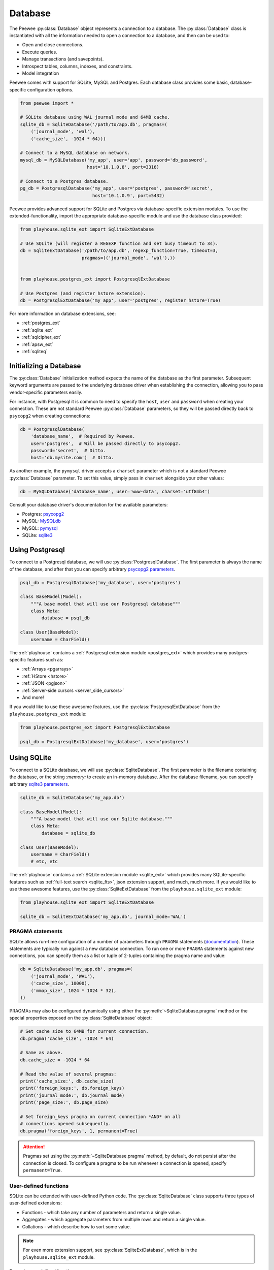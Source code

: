 .. _database:

Database
========

The Peewee :py:class:`Database` object represents a connection to a database.
The :py:class:`Database` class is instantiated with all the information needed
to open a connection to a database, and then can be used to:

* Open and close connections.
* Execute queries.
* Manage transactions (and savepoints).
* Introspect tables, columns, indexes, and constraints.
* Model integration

Peewee comes with support for SQLite, MySQL and Postgres. Each database class
provides some basic, database-specific configuration options.

.. code-block:: python

    from peewee import *

    # SQLite database using WAL journal mode and 64MB cache.
    sqlite_db = SqliteDatabase('/path/to/app.db', pragmas=(
        ('journal_mode', 'wal'),
        ('cache_size', -1024 * 64)))

    # Connect to a MySQL database on network.
    mysql_db = MySQLDatabase('my_app', user='app', password='db_password',
                             host='10.1.0.8', port=3316)

    # Connect to a Postgres database.
    pg_db = PostgresqlDatabase('my_app', user='postgres', password='secret',
                               host='10.1.0.9', port=5432)

Peewee provides advanced support for SQLite and Postgres via database-specific
extension modules. To use the extended-functionality, import the appropriate
database-specific module and use the database class provided:

.. code-block:: python

    from playhouse.sqlite_ext import SqliteExtDatabase

    # Use SQLite (will register a REGEXP function and set busy timeout to 3s).
    db = SqliteExtDatabase('/path/to/app.db', regexp_function=True, timeout=3,
                           pragmas=(('journal_mode', 'wal'),))


    from playhouse.postgres_ext import PostgresqlExtDatabase

    # Use Postgres (and register hstore extension).
    db = PostgresqlExtDatabase('my_app', user='postgres', register_hstore=True)

For more information on database extensions, see:

* :ref:`postgres_ext`
* :ref:`sqlite_ext`
* :ref:`sqlcipher_ext`
* :ref:`apsw_ext`
* :ref:`sqliteq`

Initializing a Database
-----------------------

The :py:class:`Database` initialization method expects the name of the database
as the first parameter. Subsequent keyword arguments are passed to the
underlying database driver when establishing the connection, allowing you to
pass vendor-specific parameters easily.

For instance, with Postgresql it is common to need to specify the ``host``,
``user`` and ``password`` when creating your connection. These are not standard
Peewee :py:class:`Database` parameters, so they will be passed directly back to
``psycopg2`` when creating connections:

.. code-block:: python

    db = PostgresqlDatabase(
        'database_name',  # Required by Peewee.
        user='postgres',  # Will be passed directly to psycopg2.
        password='secret',  # Ditto.
        host='db.mysite.com')  # Ditto.

As another example, the ``pymysql`` driver accepts a ``charset`` parameter
which is not a standard Peewee :py:class:`Database` parameter. To set this
value, simply pass in ``charset`` alongside your other values:

.. code-block:: python

    db = MySQLDatabase('database_name', user='www-data', charset='utf8mb4')

Consult your database driver's documentation for the available parameters:

* Postgres: `psycopg2 <http://initd.org/psycopg/docs/module.html#psycopg2.connect>`_
* MySQL: `MySQLdb <http://mysql-python.sourceforge.net/MySQLdb.html#some-mysql-examples>`_
* MySQL: `pymysql <https://github.com/PyMySQL/PyMySQL/blob/f08f01fe8a59e8acfb5f5add4a8fe874bec2a196/pymysql/connections.py#L494-L513>`_
* SQLite: `sqlite3 <https://docs.python.org/2/library/sqlite3.html#sqlite3.connect>`_

Using Postgresql
----------------

To connect to a Postgresql database, we will use
:py:class:`PostgresqlDatabase`. The first parameter is always the name of the
database, and after that you can specify arbitrary `psycopg2 parameters
<http://initd.org/psycopg/docs/module.html#psycopg2.connect>`_.

.. code-block:: python

    psql_db = PostgresqlDatabase('my_database', user='postgres')

    class BaseModel(Model):
        """A base model that will use our Postgresql database"""
        class Meta:
            database = psql_db

    class User(BaseModel):
        username = CharField()

The :ref:`playhouse` contains a :ref:`Postgresql extension module
<postgres_ext>` which provides many postgres-specific features such as:

* :ref:`Arrays <pgarrays>`
* :ref:`HStore <hstore>`
* :ref:`JSON <pgjson>`
* :ref:`Server-side cursors <server_side_cursors>`
* And more!

If you would like to use these awesome features, use the
:py:class:`PostgresqlExtDatabase` from the ``playhouse.postgres_ext`` module:

.. code-block:: python

    from playhouse.postgres_ext import PostgresqlExtDatabase

    psql_db = PostgresqlExtDatabase('my_database', user='postgres')

.. _using_sqlite:

Using SQLite
------------

To connect to a SQLite database, we will use :py:class:`SqliteDatabase`. The
first parameter is the filename containing the database, or the string
*:memory:* to create an in-memory database. After the database filename, you
can specify arbitrary `sqlite3 parameters
<https://docs.python.org/2/library/sqlite3.html#sqlite3.connect>`_.

.. code-block:: python

    sqlite_db = SqliteDatabase('my_app.db')

    class BaseModel(Model):
        """A base model that will use our Sqlite database."""
        class Meta:
            database = sqlite_db

    class User(BaseModel):
        username = CharField()
        # etc, etc

The :ref:`playhouse` contains a :ref:`SQLite extension module <sqlite_ext>`
which provides many SQLite-specific features such as :ref:`full-text search
<sqlite_fts>`, json extension support, and much, much more. If you would like
to use these awesome features, use the :py:class:`SqliteExtDatabase` from the
``playhouse.sqlite_ext`` module:

.. code-block:: python

    from playhouse.sqlite_ext import SqliteExtDatabase

    sqlite_db = SqliteExtDatabase('my_app.db', journal_mode='WAL')

.. _sqlite-pragma:

PRAGMA statements
^^^^^^^^^^^^^^^^^

SQLite allows run-time configuration of a number of parameters through
``PRAGMA`` statements (`documentation <https://www.sqlite.org/pragma.html>`_).
These statements are typically run against a new database connection. To run
one or more ``PRAGMA`` statements against new connections, you can specify them
as a list or tuple of 2-tuples containing the pragma name and value:

.. code-block:: python

    db = SqliteDatabase('my_app.db', pragmas=(
        ('journal_mode', 'WAL'),
        ('cache_size', 10000),
        ('mmap_size', 1024 * 1024 * 32),
    ))

PRAGMAs may also be configured dynamically using either the
:py:meth:`~SqliteDatabase.pragma` method or the special properties exposed on
the :py:class:`SqliteDatabase` object:

.. code-block:: python

    # Set cache size to 64MB for current connection.
    db.pragma('cache_size', -1024 * 64)

    # Same as above.
    db.cache_size = -1024 * 64

    # Read the value of several pragmas:
    print('cache_size:', db.cache_size)
    print('foreign_keys:', db.foreign_keys)
    print('journal_mode:', db.journal_mode)
    print('page_size:', db.page_size)

    # Set foreign_keys pragma on current connection *AND* on all
    # connections opened subsequently.
    db.pragma('foreign_keys', 1, permanent=True)

.. attention::
    Pragmas set using the :py:meth:`~SqliteDatabase.pragma` method, by default,
    do not persist after the connection is closed. To configure a pragma to be
    run whenever a connection is opened, specify ``permanent=True``.

.. _sqlite-user-functions:

User-defined functions
^^^^^^^^^^^^^^^^^^^^^^

SQLite can be extended with user-defined Python code. The
:py:class:`SqliteDatabase` class supports three types of user-defined
extensions:

* Functions - which take any number of parameters and return a single value.
* Aggregates - which aggregate parameters from multiple rows and return a
  single value.
* Collations - which describe how to sort some value.

.. note::
    For even more extension support, see :py:class:`SqliteExtDatabase`, which
    is in the ``playhouse.sqlite_ext`` module.

Example user-defined function:

.. code-block:: python

    db = SqliteDatabase('analytics.db')

    from urllib.parse import urlparse

    @db.func('hostname')
    def hostname(url):
        if url is not None:
            return urlparse(url).netloc

    # Call this function in our code:
    # The following finds the most common hostnames of referrers by count:
    query = (PageView
             .select(fn.hostname(PageView.referrer), fn.COUNT(PageView.id))
             .group_by(fn.hostname(PageView.referrer))
             .order_by(fn.COUNT(PageView.id).desc()))

Example user-defined aggregate:

.. code-block:: python

    from hashlib import md5

    @db.aggregate('md5')
    class MD5Checksum(object):
        def __init__(self):
            self.checksum = md5()

        def step(self, value):
            self.checksum.update(value.encode('utf-8'))

        def finalize(self):
            return self.checksum.hexdigest()

    # Usage:
    # The following computes an aggregate MD5 checksum for files broken
    # up into chunks and stored in the database.
    query = (FileChunk
             .select(FileChunk.filename, fn.MD5(FileChunk.data))
             .group_by(FileChunk.filename)
             .order_by(FileChunk.filename, FileChunk.sequence))

Example collation:

.. code-block:: python

    @db.collation('ireverse')
    def collate_reverse(s1, s2):
        # Case-insensitive reverse.
        s1, s2 = s1.lower(), s2.lower()
        return (s1 < s2) - (s1 > s2)  # Equivalent to -cmp(s1, s2)

    # To use this collation to sort books in reverse order...
    Book.select().order_by(collate_reverse.collation(Book.title))

    # Or...
    Book.select().order_by(Book.title.asc(collation='reverse'))

Example user-defined table-value function (see :py:class:`TableFunction`
and :py:class:`~SqliteDatabase.table_function`) for additional details:

.. code-block:: python

    from playhouse.sqlite_ext import TableFunction

    db = SqliteDatabase('my_app.db')

    @db.table_function('series')
    class Series(TableFunction):
        columns = ['value']
        params = ['start', 'stop', 'step']

        def initialize(self, start=0, stop=None, step=1):
            """
            Table-functions declare an initialize() method, which is
            called with whatever arguments the user has called the
            function with.
            """
            self.start = self.current = start
            self.stop = stop or float('Inf')
            self.step = step

        def iterate(self, idx):
            """
            Iterate is called repeatedly by the SQLite database engine
            until the required number of rows has been read **or** the
            function raises a `StopIteration` signalling no more rows
            are available.
            """
            if self.current > self.stop:
                raise StopIteration

            ret, self.current = self.current, self.current + self.step
            return (ret,)

    # Usage:
    cursor = db.execute_sql('SELECT * FROM series(?, ?, ?)', (0, 5, 2))
    for value, in cursor:
        print(value)

    # Prints:
    # 0
    # 2
    # 4

For more information, see:

* :py:meth:`SqliteDatabase.func`
* :py:meth:`SqliteDatabase.aggregate`
* :py:meth:`SqliteDatabase.collation`
* :py:meth:`SqliteDatabase.table_function`
* For even more SQLite extensions, see :ref:`sqlite_ext`

.. _sqlite-locking:

Set locking mode for transaction
^^^^^^^^^^^^^^^^^^^^^^^^^^^^^^^^

SQLite transactions can be opened in three different modes:

* *Deferred* (**default**) - only acquires lock when a read or write is
  performed. The first read creates a `shared lock <https://sqlite.org/lockingv3.html#locking>`_
  and the first write creates a `reserved lock <https://sqlite.org/lockingv3.html#locking>`_.
  Because the acquisition of the lock is deferred until actually needed, it is
  possible that another thread or process could create a separate transaction
  and write to the database after the BEGIN on the current thread has executed.
* *Immediate* - a `reserved lock <https://sqlite.org/lockingv3.html#locking>`_
  is acquired immediately. In this mode, no other database may write to the
  database or open an *immediate* or *exclusive* transaction. Other processes
  can continue to read from the database, however.
* *Exclusive* - opens an `exclusive lock <https://sqlite.org/lockingv3.html#locking>`_
  which prevents all (except for read uncommitted) connections from accessing
  the database until the transaction is complete.

Example specifying the locking mode:

.. code-block:: python

    db = SqliteDatabase('app.db')

    with db.atomic('EXCLUSIVE'):
        do_something()


    @db.atomic('IMMEDIATE')
    def some_other_function():
        # This function is wrapped in an "IMMEDIATE" transaction.
        do_something_else()

For more information, see the SQLite `locking documentation <https://sqlite.org/lockingv3.html#locking>`_.
To learn more about transactions in Peewee, see the :ref:`transactions`
documentation.

APSW, an Advanced SQLite Driver
^^^^^^^^^^^^^^^^^^^^^^^^^^^^^^^

Peewee also comes with an alternate SQLite database that uses :ref:`apsw`, an
advanced Python SQLite driver. More information on APSW can be obtained on the
`APSW project website <https://code.google.com/p/apsw/>`_. APSW provides
special features like:

* Virtual tables, virtual file-systems, Blob I/O, backups and file control.
* Connections can be shared across threads without any additional locking.
* Transactions are managed explicitly by your code.
* Unicode is handled *correctly*.
* APSW is faster that the standard library sqlite3 module.
* Exposes pretty much the entire SQLite C API to your Python app.

If you would like to use APSW, use the :py:class:`APSWDatabase` from the
`apsw_ext` module:

.. code-block:: python

    from playhouse.apsw_ext import APSWDatabase

    apsw_db = APSWDatabase('my_app.db')

.. _using_mysql:

Using MySQL
-----------

To connect to a MySQL database, we will use :py:class:`MySQLDatabase`. After
the database name, you can specify arbitrary connection parameters that will be
passed back to the driver (either MySQLdb or pymysql).

.. code-block:: python

    mysql_db = MySQLDatabase('my_database')

    class BaseModel(Model):
        """A base model that will use our MySQL database"""
        class Meta:
            database = mysql_db

    class User(BaseModel):
        username = CharField()
        # etc, etc

Error 2006: MySQL server has gone away
^^^^^^^^^^^^^^^^^^^^^^^^^^^^^^^^^^^^^^

This particular error can occur when MySQL kills an idle database connection.
This typically happens with web apps that do not explicitly manage database
connections. What happens is your application starts, a connection is opened to
handle the first query that executes, and, since that connection is never
closed, it remains open, waiting for more queries.

To fix this, make sure you are explicitly connecting to the database when you
need to execute queries, and close your connection when you are done. In a
web-application, this typically means you will open a connection when a request
comes in, and close the connection when you return a response.

See the :ref:`framework-integration` section for examples of configuring common
web frameworks to manage database connections.

Connecting using a Database URL
-------------------------------

The playhouse module :ref:`db_url` provides a helper :py:func:`connect` function that accepts a database URL and returns a :py:class:`Database` instance.

Example code:

.. code-block:: python

      import os

      from peewee import *
      from playhouse.db_url import connect

      # Connect to the database URL defined in the environment, falling
      # back to a local Sqlite database if no database URL is specified.
      db = connect(os.environ.get('DATABASE') or 'sqlite:///default.db')

      class BaseModel(Model):
          class Meta:
              database = db

Example database URLs:

* *sqlite:///my_database.db* will create a :py:class:`SqliteDatabase` instance for the file ``my_database.db`` in the current directory.
* *sqlite:///:memory:* will create an in-memory :py:class:`SqliteDatabase` instance.
* *postgresql://postgres:my_password@localhost:5432/my_database* will create a :py:class:`PostgresqlDatabase` instance. A username and password are provided, as well as the host and port to connect to.
* *mysql://user:passwd@ip:port/my_db* will create a :py:class:`MySQLDatabase` instance for the local MySQL database *my_db*.
* :ref:`More examples in the db_url documentation <db_url>`.

.. _deferring_initialization:

Run-time database configuration
-------------------------------

Sometimes the database connection settings are not known until run-time, when
these values may be loaded from a configuration file or the environment. In
these cases, you can *defer* the initialization of the database by specifying
``None`` as the database_name.

.. code-block:: python

    database = SqliteDatabase(None)  # Un-initialized database.

    class SomeModel(Model):
        class Meta:
            database = database

If you try to connect or issue any queries while your database is uninitialized
you will get an exception:

.. code-block:: python

    >>> database.connect()
    Exception: Error, database not properly initialized before opening connection

To initialize your database, call the :py:meth:`~Database.init` method with the
database name and any additional keyword arguments:

.. code-block:: python

    database_name = raw_input('What is the name of the db? ')
    database.init(database_name, host='localhost', user='postgres')

For even more control over initializing your database, see the next section,
:ref:`dynamic_db`.

.. _dynamic_db:

Dynamically defining a database
-------------------------------

For even more control over how your database is defined/initialized, you can
use the :py:class:`Proxy` helper. :py:class:`Proxy` objects act as a
placeholder, and then at run-time you can swap it out for a different object.
In the example below, we will swap out the database depending on how the app is
configured:

.. code-block:: python

    database_proxy = Proxy()  # Create a proxy for our db.

    class BaseModel(Model):
        class Meta:
            database = database_proxy  # Use proxy for our DB.

    class User(BaseModel):
        username = CharField()

    # Based on configuration, use a different database.
    if app.config['DEBUG']:
        database = SqliteDatabase('local.db')
    elif app.config['TESTING']:
        database = SqliteDatabase(':memory:')
    else:
        database = PostgresqlDatabase('mega_production_db')

    # Configure our proxy to use the db we specified in config.
    database_proxy.initialize(database)

.. warning::
    Only use this method if your actual database driver varies at run-time. For
    instance, if your tests and local dev environment run on SQLite, but your
    deployed app uses PostgreSQL, you can use the :py:class:`Proxy` to swap out
    engines at run-time.

    However, if it is only connection values that vary at run-time, such as the
    path to the database file, or the database host, you should instead use
    :py:meth:`Database.init`. See :ref:`deferring_initialization` for more
    details.

Connection Management
---------------------

To open a connection to a database, use the :py:meth:`Database.connect` method:

.. code-block:: pycon

    >>> db = SqliteDatabase(':memory:')  # In-memory SQLite database.
    >>> db.connect()
    True

If we try to call ``connect()`` on an already-open database, we get a
:py:class:`OperationalError`:

.. code-block:: pycon

    >>> db.connect()
    Traceback (most recent call last):
      File "<stdin>", line 1, in <module>
      File "/home/charles/pypath/peewee.py", line 2390, in connect
        raise OperationalError('Connection already opened.')
    peewee.OperationalError: Connection already opened.

To prevent this exception from being raised, we can call ``connect()`` with an
additional argument, ``reuse_if_open``:

.. code-block:: pycon

    >>> db.close()  # Close connection.
    True
    >>> db.connect()
    True
    >>> db.connect(reuse_if_open=True)
    False

Note that the call to ``connect()`` returns ``False`` if the database
connection was already open.

To close a connection, use the :py:meth:`Database.close` method:

.. code-block:: pycon

    >>> db.close()
    True

Calling ``close()`` on an already-closed connection will not result in an
exception, but will return ``False``:

.. code-block:: pycon

    >>> db.connect()  # Open connection.
    True
    >>> db.close()  # Close connection.
    True
    >>> db.close()  # Connection already closed, returns False.
    False

You can test whether the database is closed using the
:py:meth:`Database.is_closed` method:

.. code-block:: pycon

    >>> db.is_closed()
    True

A note of caution
^^^^^^^^^^^^^^^^^

Although it is not necessary to explicitly connect to the database before using
it, managing connections explicitly is considered a **best practice**. For
example, if the connection fails, the exception will be caught when the
connection is being opened, rather than some arbitrary time later when a query
is executed. Furthermore, if you are using a :ref:`connection pool <pool>`, it
is necessary to call :py:meth:`~Database.connect` and
:py:meth:`~Database.close` to ensure connections are recycled properly.

Thread Safety
^^^^^^^^^^^^^

Peewee keeps track of the connection state using thread-local storage, making
the Peewee :py:class:`Database` object safe to use with multiple threads. Each
thread will have it's own connection, and conversely, any given thread will
only have a single connection open at a given time.

Context managers
^^^^^^^^^^^^^^^^

The database object itself can be used as a context-manager, which opens a
connection for the duration of the wrapped block of code. Additionally, a
transaction is opened at the start of the wrapped block and committed before
the connection is closed (unless an error occurs, in which case the transaction
is rolled back).

.. code-block:: pycon

    >>> db.is_closed()
    True
    >>> with db:
    ...     print(db.is_closed())  # db is open inside context manager.
    ...
    False
    >>> db.is_closed()  # db is closed.
    True

If you want to manage transactions separately, you can use the
:py:meth:`Database.connection_context` context manager.

.. code-block:: pycon

    >>> with db.connection_context():
    ...     # db connection is open.
    ...     pass
    ...
    >>> db.is_closed()  # db connection is closed.
    True

The ``connection_context()`` method can also be used as a decorator:

.. code-block:: python

    @db.connection_context()
    def prepare_database():
        # DB connection will be managed by the decorator, which opens
        # a connection, calls function, and closes upon returning.
        db.create_tables(MODELS)  # Create schema.
        load_fixture_data(db)


DB-API Connection Object
^^^^^^^^^^^^^^^^^^^^^^^^

To obtain a reference to the underlying DB-API 2.0 connection, use the
:py:meth:`Database.connection` method. This method will return the
currently-open connection object, if one exists, otherwise it will open a new
connection.

.. code-block:: pycon

    >>> db.connection()
    <sqlite3.Connection object at 0x7f94e9362f10>

.. _connection_pooling:

Connection Pooling
------------------

Connection pooling is provided by the :ref:`pool module <pool>`, included in
the :ref:`playhouse <playhouse>` extensions library. The pool supports:

* Timeout after which connections will be recycled.
* Upper bound on the number of open connections.

.. code-block:: python

    from playhouse.pool import PooledPostgresqlExtDatabase

    db = PooledPostgresqlExtDatabase(
        'my_database',
        max_connections=8,
        stale_timeout=300,
        user='postgres')

    class BaseModel(Model):
        class Meta:
            database = db

The following pooled database classes are available:

* :py:class:`PooledPostgresqlDatabase`
* :py:class:`PooledPostgresqlExtDatabase`
* :py:class:`PooledMySQLDatabase`
* :py:class:`PooledSqliteDatabase`
* :py:class:`PooledSqliteExtDatabase`

For an in-depth discussion of peewee's connection pool, see the :ref:`pool`
section of the :ref:`playhouse <playhouse>` documentation.

.. _testing:

Testing Peewee Applications
---------------------------

When writing tests for an application that uses Peewee, it may be desirable to
use a special database for tests. Another common practice is to run tests
against a clean database, which means ensuring tables are empty at the start of
each test.

To bind your models to a database at run-time, you can use the following
methods:

* :py:meth:`Database.bind_ctx`, which returns a context-manager that will bind
  the given models to the database instance for the duration of the wrapped
  block.
* :py:meth:`Model.bind_ctx`, which likewise returns a context-manager that
  binds the model (and optionally its dependencies) to the given database for
  the duration of the wrapped block.
* :py:meth:`Database.bind`, which is a one-time operation that binds the models
  (and optionally its dependencies) to the given database.
* :py:meth:`Model.bind`, which is a one-time operation that binds the model
  (and optionally its dependencies) to the given database.

Depending on your use-case, one of these options may make more sense. For the
examples below, I will use :py:meth:`Model.bind`.

Example test-case setup:

.. code-block:: python

    # tests.py
    import unittest
    from my_app.models import EventLog, Relationship, Tweet, User

    MODELS = [User, Tweet, EventLog, Relationship]

    # use an in-memory SQLite for tests.
    test_db = SqliteDatabase(':memory:')

    class BaseTestCase(unittest.TestCase):
        def setUp(self):
            # Bind model classes to test db. Since we have a complete list of
            # all models, we do not need to recursively bind dependencies.
            for model in MODELS:
                model.bind(test_db, bind_refs=False, bind_backrefs=False)

            test_db.connect()
            test_db.create_tables(MODELS)

        def tearDown(self):
            # Not strictly necessary since SQLite in-memory databases only live
            # for the duration of the connection, and in the next step we close
            # the connection...but a good practice all the same.
            test_db.drop_tables(MODELS)

            # Close connection to db.
            test_db.close()

            # If we wanted, we could re-bind the models to their original
            # database here. But for tests this is probably not necessary.

As an aside, and speaking from experience, I recommend testing your application
using the same database backend you use in production, so as to avoid any
potential compatibility issues.

If you'd like to see some more examples of how to run tests using Peewee, check
out Peewee's own `test-suite <https://github.com/coleifer/peewee/tree/master/tests>`_.

Async with Gevent
-----------------

`gevent <http://www.gevent.org/>` is recommended for doing asynchronous i/o
with Postgresql or MySQL. Reasons I prefer gevent:

* No need for special-purpose "loop-aware" re-implementations of *everything*.
  Third-party libraries using asyncio usually have to re-implement layers and
  layers of code as well as re-implementing the protocols themselves.
* Gevent allows you to write your application in normal, clean, idiomatic
  Python. No need to litter every line with "async", "await" and other noise.
  No callbacks. No cruft.
* Gevent works with both Python 2 *and* Python 3.
* Gevent is *Pythonic*. Asyncio is an un-pythonic abomination.

Besides monkey-patching socket, no special steps are required if you are using
**MySQL** with a pure Python driver like `pymysql <https://github.com/PyMySQL/PyMySQL>`_
or are using `mysql-connector <https://dev.mysql.com/doc/connector-python/en/>`_
in pure-python mode. MySQL drivers written in C will require special
configuration which is beyond the scope of this document.

For **Postgres** and `psycopg2 <http://initd.org/psycopg>`_, which is a C
extension, you can use the following code snippet to register event hooks that
will make your connection async:

.. code-block:: python

    from gevent.socket import wait_read, wait_write
    from psycopg2 import extensions

    # Call this function after monkey-patching socket (etc).
    def patch_psycopg2():
        extensions.set_wait_callback(_psycopg2_gevent_callback)

    def _psycopg2_gevent_callback(conn, timeout=None):
        while True:
            state = conn.poll()
            if state == extensions.POLL_OK:
                break
            elif state == extensions.POLL_READ:
                wait_read(conn.fileno(), timeout=timeout)
            elif state == extensions.POLL_WRITE:
                wait_write(conn.fileno(), timeout=timeout)
            else:
                raise ValueError('poll() returned unexpected result')

**SQLite**, because it is embedded in the Python application itself, does not
do any socket operations that would be a candidate for non-blocking. Async has
no effect one way or the other on SQLite databases.

.. _framework-integration:

Framework Integration
---------------------

For web applications, it is common to open a connection when a request is
received, and to close the connection when the response is delivered. In this
section I will describe how to add hooks to your web app to ensure the database
connection is handled properly.

These steps will ensure that regardless of whether you're using a simple SQLite
database, or a pool of multiple Postgres connections, peewee will handle the
connections correctly.

.. note::
    Applications that receive lots of traffic may benefit from using a
    :ref:`connection pool <pool>` to mitigate the cost of setting up and
    tearing down connections on every request.

Flask
^^^^^

Flask and peewee are a great combo and my go-to for projects of any size. Flask
provides two hooks which we will use to open and close our db connection. We'll
open the connection when a request is received, then close it when the response
is returned.

.. code-block:: python

    from flask import Flask
    from peewee import *

    database = SqliteDatabase('my_app.db')
    app = Flask(__name__)

    # This hook ensures that a connection is opened to handle any queries
    # generated by the request.
    @app.before_request
    def _db_connect():
        database.connect()

    # This hook ensures that the connection is closed when we've finished
    # processing the request.
    @app.teardown_request
    def _db_close(exc):
        if not database.is_closed():
            database.close()

Django
^^^^^^

While it's less common to see peewee used with Django, it is actually very easy
to use the two. To manage your peewee database connections with Django, the
easiest way in my opinion is to add a middleware to your app. The middleware
should be the very first in the list of middlewares, to ensure it runs first
when a request is handled, and last when the response is returned.

If you have a django project named *my_blog* and your peewee database is
defined in the module ``my_blog.db``, you might add the following middleware
class:

.. code-block:: python

    # middleware.py
    from my_blog.db import database  # Import the peewee database instance.


    class PeeweeConnectionMiddleware(object):
        def process_request(self, request):
            database.connect()

        def process_response(self, request, response):
            if not database.is_closed():
                database.close()
            return response

To ensure this middleware gets executed, add it to your ``settings`` module:

.. code-block:: python

    # settings.py
    MIDDLEWARE_CLASSES = (
        # Our custom middleware appears first in the list.
        'my_blog.middleware.PeeweeConnectionMiddleware',

        # These are the default Django 1.7 middlewares. Yours may differ,
        # but the important this is that our Peewee middleware comes first.
        'django.middleware.common.CommonMiddleware',
        'django.contrib.sessions.middleware.SessionMiddleware',
        'django.middleware.csrf.CsrfViewMiddleware',
        'django.contrib.auth.middleware.AuthenticationMiddleware',
        'django.contrib.messages.middleware.MessageMiddleware',
    )

    # ... other Django settings ...

Bottle
^^^^^^

I haven't used bottle myself, but looking at the documentation I believe the
following code should ensure the database connections are properly managed:

.. code-block:: python

    # app.py
    from bottle import hook  #, route, etc, etc.
    from peewee import *

    db = SqliteDatabase('my-bottle-app.db')

    @hook('before_request')
    def _connect_db():
        db.connect()

    @hook('after_request')
    def _close_db():
        if not db.is_closed():
            db.close()

    # Rest of your bottle app goes here.

Web.py
^^^^^^

See the documentation for
`application processors <http://webpy.org/cookbook/application_processors>`_.

.. code-block:: python

    db = SqliteDatabase('my_webpy_app.db')

    def connection_processor(handler):
        db.connect()
        try:
            return handler()
        finally:
            if not db.is_closed():
                db.close()

    app.add_processor(connection_processor)

Tornado
^^^^^^^

It looks like Tornado's ``RequestHandler`` class implements two hooks which can
be used to open and close connections when a request is handled.

.. code-block:: python

    from tornado.web import RequestHandler

    db = SqliteDatabase('my_db.db')

    class PeeweeRequestHandler(RequestHandler):
        def prepare(self):
            db.connect()
            return super(PeeweeRequestHandler, self).prepare()

        def on_finish(self):
            if not db.is_closed():
                db.close()
            return super(PeeweeRequestHandler, self).on_finish()

In your app, instead of extending the default ``RequestHandler``, now you can
extend ``PeeweeRequestHandler``.

Note that this does not address how to use peewee asynchronously with Tornado
or another event loop.

Wheezy.web
^^^^^^^^^^

The connection handling code can be placed in a `middleware
<https://pythonhosted.org/wheezy.http/userguide.html#middleware>`_.

.. code-block:: python

    def peewee_middleware(request, following):
        db.connect()
        try:
            response = following(request)
        finally:
            if not db.is_closed():
                db.close()
        return response

    app = WSGIApplication(middleware=[
        lambda x: peewee_middleware,
        # ... other middlewares ...
    ])

Thanks to GitHub user *@tuukkamustonen* for submitting this code.

Falcon
^^^^^^

The connection handling code can be placed in a `middleware component
<https://falcon.readthedocs.io/en/stable/api/middleware.html>`_.

.. code-block:: python

    import falcon
    from peewee import *

    database = SqliteDatabase('my_app.db')

    class PeeweeConnectionMiddleware(object):
        def process_request(self, req, resp):
            database.connect()

        def process_response(self, req, resp, resource):
            if not database.is_closed():
                database.close()

    application = falcon.API(middleware=[
        PeeweeConnectionMiddleware(),
        # ... other middlewares ...
    ])

Pyramid
^^^^^^^

Set up a Request factory that handles database connection lifetime as follows:

.. code-block:: python

    from pyramid.request import Request

    db = SqliteDatabase('pyramidapp.db')

    class MyRequest(Request):
        def __init__(self, *args, **kwargs):
            super().__init__(*args, **kwargs)
            db.connect()
            self.add_finished_callback(self.finish)

        def finish(self, request):
            if not db.is_closed():
                db.close()

In your application `main()` make sure `MyRequest` is used as
`request_factory`:

.. code-block:: python

    def main(global_settings, **settings):
        config = Configurator(settings=settings, ...)
        config.set_request_factory(MyRequest)

CherryPy
^^^^^^^^

See `Publish/Subscribe pattern
<http://docs.cherrypy.org/en/latest/extend.html#publish-subscribe-pattern>`_.

.. code-block:: python

    def _db_connect():
        db.connect()

    def _db_close():
        if not db.is_closed():
            db.close()

    cherrypy.engine.subscribe('before_request', _db_connect)
    cherrypy.engine.subscribe('after_request', _db_close)

Sanic
^^^^^

In Sanic, the connection handling code can be placed in the request and
response middleware `sanic middleware <http://sanic.readthedocs.io/en/latest/sanic/middleware.html>`_.

.. code-block:: python

    # app.py
    @app.middleware('request')
    async def handle_request(request):
        db.connect()

    @app.middleware('response')
    async def handle_response(request, response):
        if not db.is_closed():
            db.close()

Other frameworks
^^^^^^^^^^^^^^^^

Don't see your framework here? Please `open a GitHub ticket
<https://github.com/coleifer/peewee/issues/new>`_ and I'll see about adding a
section, or better yet, submit a documentation pull-request.

Executing Queries
-----------------

SQL queries will typically be executed by calling ``execute()`` on a query
constructed using the query-builder APIs (or by simply iterating over a query
object in the case of a :py:class:`Select` query). For cases where you wish to
execute SQL directly, you can use the :py:meth:`Database.execute_sql` method.

.. code-block:: python

    db = SqliteDatabase('my_app.db')
    db.connect()

    # Example of executing a simple query and ignoring the results.
    db.execute_sql("ATTACH DATABASE ':memory:' AS cache;")

    # Example of iterating over the results of a query using the cursor.
    cursor = db.execute_sql('SELECT * FROM users WHERE status = ?', (ACTIVE,))
    for row in cursor.fetchall():
        # Do something with row, which is a tuple containing column data.
        pass

Managing Transactions
---------------------

Peewee provides several interfaces for working with transactions. The most
general is the :py:meth:`Database.atomic` method, which also supports nested
transactions. :py:meth:`~Database.atomic` blocks will be run in a transaction
or savepoint, depending on the level of nesting.

If an exception occurs in a wrapped block, the current transaction/savepoint
will be rolled back. Otherwise the statements will be committed at the end of
the wrapped block.

.. note::
    While inside a block wrapped by the :py:meth:`~Database.atomic` context
    manager, you can explicitly rollback or commit at any point by calling
    :py:meth:`Transaction.rollback` or :py:meth:`Transaction.commit`. When you
    do this inside a wrapped block of code, a new transaction will be started
    automatically.

    .. code-block:: python

        with db.atomic() as transaction:  # Opens new transaction.
            try:
                save_some_objects()
            except ErrorSavingData:
                # Because this block of code is wrapped with "atomic", a
                # new transaction will begin automatically after the call
                # to rollback().
                transaction.rollback()
                error_saving = True

            create_report(error_saving=error_saving)
            # Note: no need to call commit. Since this marks the end of the
            # wrapped block of code, the `atomic` context manager will
            # automatically call commit for us.

.. note::
    :py:meth:`~Database.atomic` can be used as either a **context manager** or
    a **decorator**.

Context manager
^^^^^^^^^^^^^^^

Using ``atomic`` as context manager:

.. code-block:: python

    db = SqliteDatabase(':memory:')

    with db.atomic() as txn:
        # This is the outer-most level, so this block corresponds to
        # a transaction.
        User.create(username='charlie')

        with db.atomic() as nested_txn:
            # This block corresponds to a savepoint.
            User.create(username='huey')

            # This will roll back the above create() query.
            nested_txn.rollback()

        User.create(username='mickey')

    # When the block ends, the transaction is committed (assuming no error
    # occurs). At that point there will be two users, "charlie" and "mickey".

You can use the ``atomic`` method to perform *get or create* operations as
well:

.. code-block:: python

    try:
        with db.atomic():
            user = User.create(username=username)
        return 'Success'
    except peewee.IntegrityError:
        return 'Failure: %s is already in use.' % username

Decorator
^^^^^^^^^

Using ``atomic`` as a decorator:

.. code-block:: python

    @db.atomic()
    def create_user(username):
        # This statement will run in a transaction. If the caller is already
        # running in an `atomic` block, then a savepoint will be used instead.
        return User.create(username=username)

    create_user('charlie')

Nesting Transactions
^^^^^^^^^^^^^^^^^^^^

:py:meth:`~Database.atomic` provides transparent nesting of transactions. When
using :py:meth:`~Database.atomic`, the outer-most call will be wrapped in a
transaction, and any nested calls will use savepoints.

.. code-block:: python

    with db.atomic() as txn:
        perform_operation()

        with db.atomic() as nested_txn:
            perform_another_operation()

Peewee supports nested transactions through the use of savepoints (for more
information, see :py:meth:`~Database.savepoint`).

Explicit transaction
^^^^^^^^^^^^^^^^^^^^

If you wish to explicitly run code in a transaction, you can use
:py:meth:`~Database.transaction`. Like :py:meth:`~Database.atomic`,
:py:meth:`~Database.transaction` can be used as a context manager or as a
decorator.

If an exception occurs in a wrapped block, the transaction will be rolled back.
Otherwise the statements will be committed at the end of the wrapped block.

.. code-block:: python

    db = SqliteDatabase(':memory:')

    with db.transaction() as txn:
        # Delete the user and their associated tweets.
        user.delete_instance(recursive=True)

Transactions can be explicitly committed or rolled-back within the wrapped
block. When this happens, a new transaction will be started.

.. code-block:: python

    with db.transaction() as txn:
        User.create(username='mickey')
        txn.commit()  # Changes are saved and a new transaction begins.
        User.create(username='huey')

        # Roll back. "huey" will not be saved, but since "mickey" was already
        # committed, that row will remain in the database.
        txn.rollback()

    with db.transaction() as txn:
        User.create(username='whiskers')
        # Roll back changes, which removes "whiskers".
        txn.rollback()

        # Create a new row for "mr. whiskers" which will be implicitly committed
        # at the end of the `with` block.
        User.create(username='mr. whiskers')

.. note::
    If you attempt to nest transactions with peewee using the
    :py:meth:`~Database.transaction` context manager, only the outer-most
    transaction will be used. However if an exception occurs in a nested block,
    this can lead to unpredictable behavior, so it is strongly recommended that
    you use :py:meth:`~Database.atomic`.

Explicit Savepoints
^^^^^^^^^^^^^^^^^^^

Just as you can explicitly create transactions, you can also explicitly create
savepoints using the :py:meth:`~Database.savepoint` method. Savepoints must
occur within a transaction, but can be nested arbitrarily deep.

.. code-block:: python

    with db.transaction() as txn:
        with db.savepoint() as sp:
            User.create(username='mickey')

        with db.savepoint() as sp2:
            User.create(username='zaizee')
            sp2.rollback()  # "zaizee" will not be saved, but "mickey" will be.

.. warning::
    If you manually commit or roll back a savepoint, a new savepoint **will
    not** automatically be created. This differs from the behavior of
    :py:class:`transaction`, which will automatically open a new transaction
    after manual commit/rollback.

Autocommit Mode
^^^^^^^^^^^^^^^

By default, Peewee operates in *autocommit mode*, such that any statements
executed outside of a transaction are run in their own transaction. To group
multiple statements into a transaction, Peewee provides the
:py:meth:`~Database.atomic` context-manager/decorator. This should cover all
use-cases, but in the unlikely event you want to temporarily disable Peewee's
transaction management completely, you can use the
:py:meth:`Database.manual_commit` context-manager/decorator.

Here is how you might emulate the behavior of the
:py:meth:`~Database.transaction` context manager:

.. code-block:: python

    with db.manual_commit():
        db.begin()  # Have to begin transaction explicitly.
        try:
            user.delete_instance(recursive=True)
        except:
            db.rollback()  # Rollback! An error occurred.
            raise
        else:
            try:
                db.commit()  # Commit changes.
            except:
                db.rollback()
                raise

Again -- I don't anticipate anyone needing this, but it's here just in case.

.. _database-errors:

Database Errors
---------------

The Python DB-API 2.0 spec describes `several types of exceptions <https://www.python.org/dev/peps/pep-0249/#exceptions>`_. Because most database drivers have their own implementations of these exceptions, Peewee simplifies things by providing its own wrappers around any implementation-specific exception classes. That way, you don't need to worry about importing any special exception classes, you can just use the ones from peewee:

* ``DatabaseError``
* ``DataError``
* ``IntegrityError``
* ``InterfaceError``
* ``InternalError``
* ``NotSupportedError``
* ``OperationalError``
* ``ProgrammingError``

.. note:: All of these error classes extend ``PeeweeException``.

Logging queries
---------------

All queries are logged to the *peewee* namespace using the standard library ``logging`` module. Queries are logged using the *DEBUG* level.  If you're interested in doing something with the queries, you can simply register a handler.

.. code-block:: python

    # Print all queries to stderr.
    import logging
    logger = logging.getLogger('peewee')
    logger.setLevel(logging.DEBUG)
    logger.addHandler(logging.StreamHandler())

Adding a new Database Driver
----------------------------

Peewee comes with built-in support for Postgres, MySQL and SQLite. These
databases are very popular and run the gamut from fast, embeddable databases to
heavyweight servers suitable for large-scale deployments.  That being said,
there are a ton of cool databases out there and adding support for your
database-of-choice should be really easy, provided the driver supports the
`DB-API 2.0 spec <http://www.python.org/dev/peps/pep-0249/>`_.

The db-api 2.0 spec should be familiar to you if you've used the standard
library sqlite3 driver, psycopg2 or the like. Peewee currently relies on a
handful of parts:

* `Connection.commit`
* `Connection.execute`
* `Connection.rollback`
* `Cursor.description`
* `Cursor.fetchone`

These methods are generally wrapped up in higher-level abstractions and exposed
by the :py:class:`Database`, so even if your driver doesn't do these exactly
you can still get a lot of mileage out of peewee.  An example is the `apsw
sqlite driver <http://code.google.com/p/apsw/>`_ in the "playhouse" module.

The first thing is to provide a subclass of :py:class:`Database` that will open
a connection.

.. code-block:: python

    from peewee import Database
    import foodb  # Our fictional DB-API 2.0 driver.


    class FooDatabase(Database):
        def _connect(self, database, **kwargs):
            return foodb.connect(database, **kwargs)

The :py:class:`Database` provides a higher-level API and is responsible for
executing queries, creating tables and indexes, and introspecting the database
to get lists of tables. The above implementation is the absolute minimum
needed, though some features will not work -- for best results you will want to
additionally add a method for extracting a list of tables and indexes for a
table from the database.  We'll pretend that ``FooDB`` is a lot like MySQL and
has special "SHOW" statements:

.. code-block:: python

    class FooDatabase(Database):
        def _connect(self, database, **kwargs):
            return foodb.connect(database, **kwargs)

        def get_tables(self):
            res = self.execute('SHOW TABLES;')
            return [r[0] for r in res.fetchall()]

Other things the database handles that are not covered here include:

* :py:meth:`~Database.last_insert_id` and :py:meth:`~Database.rows_affected`
* :py:attr:`~Database.interpolation` and :py:attr:`~Database.quote_char`
* :py:attr:`~Database.op_overrides` for mapping operations such as "LIKE/ILIKE" to their database equivalent

Refer to the :py:class:`Database` API reference or the `source code
<https://github.com/coleifer/peewee/blob/master/peewee.py>`_. for details.

.. note::
    If your driver conforms to the DB-API 2.0 spec, there shouldn't be much
    work needed to get up and running.

Our new database can be used just like any of the other database subclasses:

.. code-block:: python

    from peewee import *
    from foodb_ext import FooDatabase

    db = FooDatabase('my_database', user='foo', password='secret')

    class BaseModel(Model):
        class Meta:
            database = db

    class Blog(BaseModel):
        title = CharField()
        contents = TextField()
        pub_date = DateTimeField()
